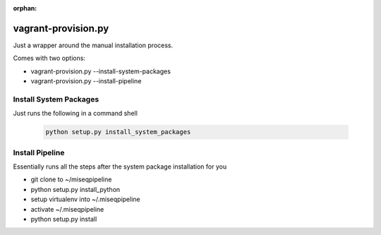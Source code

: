 :orphan:

====================
vagrant-provision.py
====================

.. py:module:: .vagrant-provision

Just a wrapper around the manual installation process.

Comes with two options:

* vagrant-provision.py --install-system-packages
* vagrant-provision.py --install-pipeline

Install System Packages
-----------------------

Just runs the following in a command shell

    .. code-block:: bash

        python setup.py install_system_packages

Install Pipeline
----------------

Essentially runs all the steps after the system package installation for you

* git clone to ~/miseqpipeline
* python setup.py install_python
* setup virtualenv into ~/.miseqpipeline
* activate ~/.miseqpipeline
* python setup.py install
